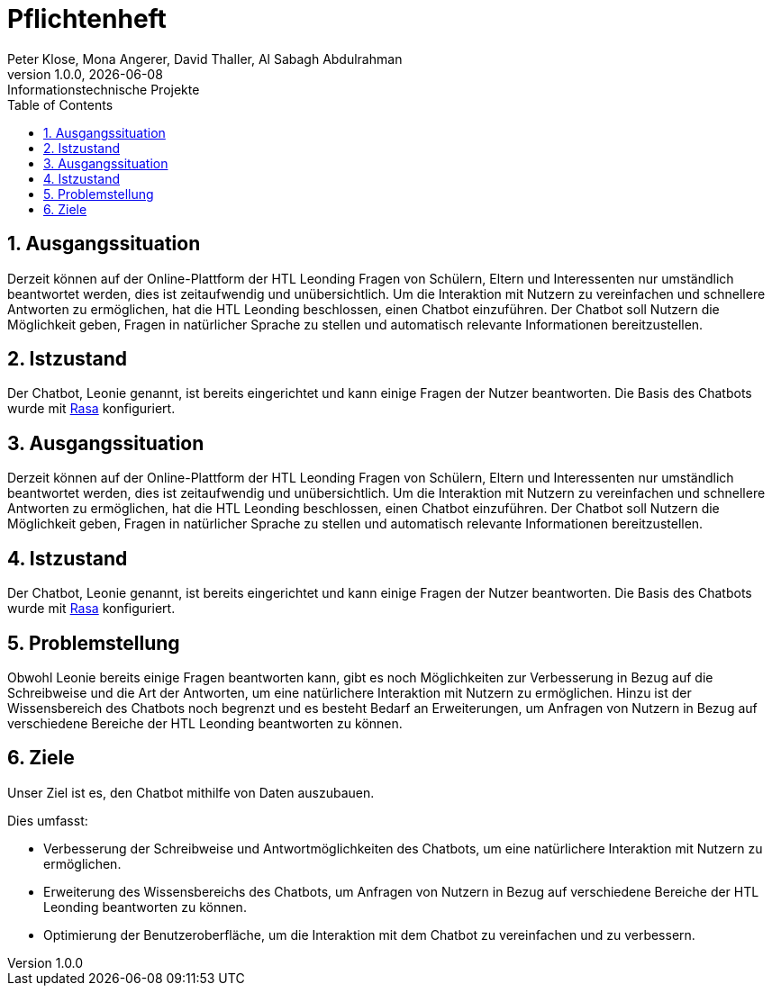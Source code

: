 = Pflichtenheft
Peter Klose, Mona Angerer, David Thaller, Al Sabagh Abdulrahman
1.0.0, {docdate}: Informationstechnische Projekte
ifndef::imagesdir[:imagesdir: images]
//:toc-placement!:  // prevents the generation of the doc at this position, so it can be printed afterwards
:sourcedir: ../src/main/java
:icons: font
:sectnums:    // Nummerierung der Überschriften / section numbering
:toc: left

//Need this blank line after ifdef, don't know why...
ifdef::backend-html5[]

// print the toc here (not at the default position)
//toc::[]

== Ausgangssituation
Derzeit können auf der Online-Plattform der HTL Leonding Fragen von Schülern, Eltern und Interessenten nur umständlich beantwortet werden, dies ist zeitaufwendig und unübersichtlich.
Um die Interaktion mit Nutzern zu vereinfachen und schnellere Antworten zu ermöglichen, hat die HTL Leonding beschlossen, einen Chatbot einzuführen.
Der Chatbot soll Nutzern die Möglichkeit geben, Fragen in natürlicher Sprache zu stellen und automatisch relevante Informationen bereitzustellen.


== Istzustand
Der Chatbot, Leonie genannt, ist bereits eingerichtet und kann einige Fragen der Nutzer beantworten.
Die Basis des Chatbots wurde mit https://rasa.com/docs/[Rasa] konfiguriert.


== Ausgangssituation
Derzeit können auf der Online-Plattform der HTL Leonding Fragen von Schülern, Eltern und Interessenten nur umständlich beantwortet werden, dies ist zeitaufwendig und unübersichtlich.
Um die Interaktion mit Nutzern zu vereinfachen und schnellere Antworten zu ermöglichen, hat die HTL Leonding beschlossen, einen Chatbot einzuführen.
Der Chatbot soll Nutzern die Möglichkeit geben, Fragen in natürlicher Sprache zu stellen und automatisch relevante Informationen bereitzustellen.


== Istzustand
Der Chatbot, Leonie genannt, ist bereits eingerichtet und kann einige Fragen der Nutzer beantworten.
Die Basis des Chatbots wurde mit https://rasa.com/docs/[Rasa] konfiguriert.


== Problemstellung
Obwohl Leonie bereits einige Fragen beantworten kann, gibt es noch Möglichkeiten zur Verbesserung in Bezug auf die Schreibweise und die Art der Antworten,
um eine natürlichere Interaktion mit Nutzern zu ermöglichen.
Hinzu ist der Wissensbereich des Chatbots noch begrenzt und es besteht Bedarf an Erweiterungen, um Anfragen von Nutzern in Bezug auf verschiedene Bereiche der HTL Leonding beantworten zu können.


== Ziele
Unser Ziel ist es, den Chatbot mithilfe von Daten auszubauen.

Dies umfasst:

* Verbesserung der Schreibweise und Antwortmöglichkeiten des Chatbots, um eine natürlichere Interaktion mit Nutzern zu ermöglichen.
* Erweiterung des Wissensbereichs des Chatbots, um Anfragen von Nutzern in Bezug auf verschiedene Bereiche der HTL Leonding beantworten zu können.
* Optimierung der Benutzeroberfläche, um die Interaktion mit dem Chatbot zu vereinfachen und zu verbessern.